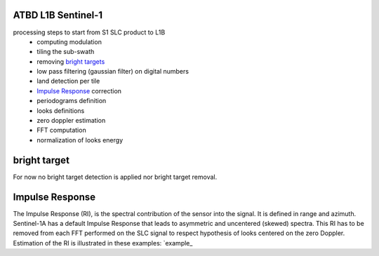 .. _atbd:

*******************
ATBD L1B Sentinel-1
*******************

processing steps to start from S1 SLC product to L1B
  - computing modulation
  - tiling the sub-swath
  - removing `bright targets`_
  - low pass filtering (gaussian filter) on digital numbers
  - land detection per tile
  - `Impulse Response`_ correction
  - periodograms definition
  - looks definitions
  - zero doppler estimation
  - FFT computation
  - normalization of looks energy



************
bright target
************

For now no bright target detection is applied nor bright target removal.


****************
Impulse Response
****************

The Impulse Response (RI), is the spectral contribution of the sensor into the signal.
It is defined in range and azimuth.
Sentinel-1A has a default Impulse Response that leads to asymmetric and uncentered (skewed) spectra.
This RI has to be removed from each FFT performed on the SLC signal to respect hypothesis of looks centered on the zero Doppler.
Estimation of the RI is illustrated in these examples: `example_

.. _`bright targets`: ATBD.rst#bright target
.. _`Impulse Response`: ATBD.rst#Impulse Response
